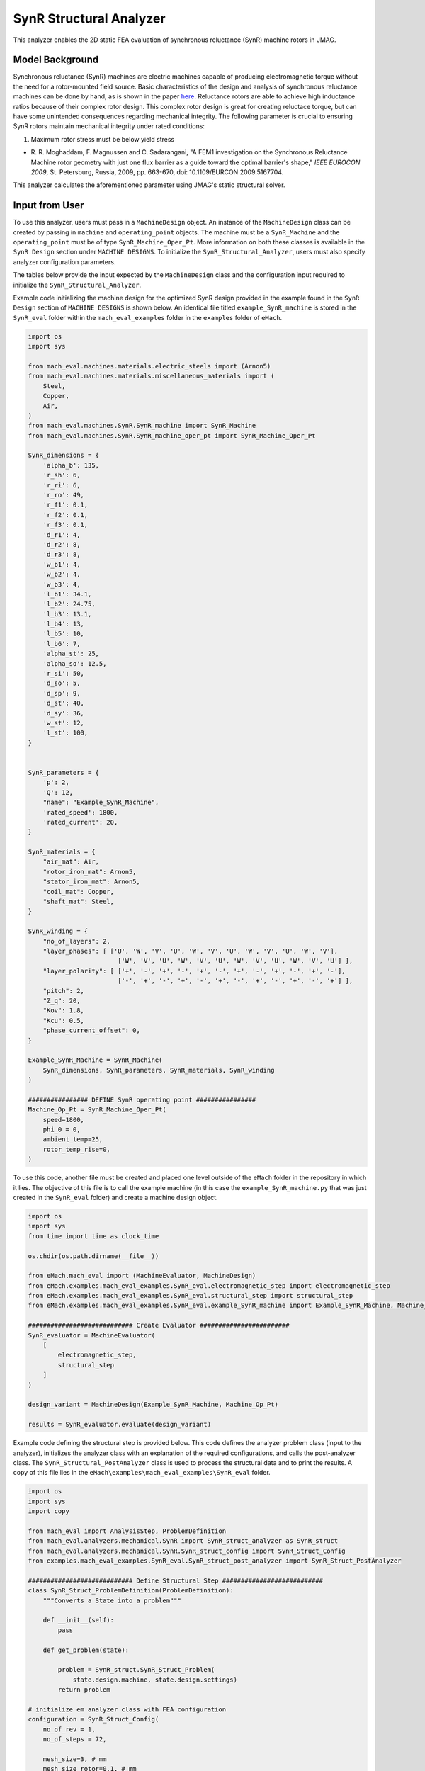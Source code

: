 SynR Structural Analyzer
########################################################################

This analyzer enables the 2D static FEA evaluation of synchronous reluctance (SynR) machine rotors in JMAG.

Model Background
****************

Synchronous reluctance (SynR) machines are electric machines capable of producing electromagnetic torque without the need for a 
rotor-mounted field source. Basic characteristics of the design and analysis of synchronous reluctance machines can be done 
by hand, as is shown in the paper `here <https://ieeexplore.ieee.org/stamp/stamp.jsp?tp=&arnumber=5167704>`_. Reluctance rotors
are able to achieve high inductance ratios because of their complex rotor design. This complex rotor design is great for creating
reluctace torque, but can have some unintended consequences regarding mechanical integrity. The following parameter is crucial to
ensuring SynR rotors maintain mechanical integrity under rated conditions:

1) Maximum rotor stress must be below yield stress

* R. R. Moghaddam, F. Magnussen and C. Sadarangani, "A FEM1 investigation on the Synchronous Reluctance Machine rotor geometry with 
  just one flux barrier as a guide toward the optimal barrier's shape," `IEEE EUROCON 2009`, St. Petersburg, Russia, 2009, 
  pp. 663-670, doi: 10.1109/EURCON.2009.5167704.

This analyzer calculates the aforementioned parameter using JMAG's static structural solver.

Input from User
*********************************

To use this analyzer, users must pass in a ``MachineDesign`` object. An instance of the ``MachineDesign`` class can be created by passing in 
``machine`` and ``operating_point`` objects. The machine must be a ``SynR_Machine`` and the ``operating_point`` must be of type 
``SynR_Machine_Oper_Pt``. More information on both these classes is available in the ``SynR Design`` section under ``MACHINE DESIGNS``. To 
initialize the ``SynR_Structural_Analyzer``, users must also specify analyzer configuration parameters.

The tables below provide the input expected by the ``MachineDesign`` class and the configuration input required to initialize the 
``SynR_Structural_Analyzer``.

.. csv-table:: `MachineDesign Input`
   :file: input_SynR_struct_analyzer.csv
   :widths: 70, 70
   :header-rows: 1

.. csv-table:: `SynR_Structural_Analyzer Initialization`
   :file: init_SynR_struct_analyzer.csv
   :widths: 70, 70
   :header-rows: 1

Example code initializing the machine design for the optimized SynR design provided in the example found in the ``SynR Design`` section of 
``MACHINE DESIGNS`` is shown below. An identical file titled ``example_SynR_machine`` is stored in the ``SynR_eval`` folder within the 
``mach_eval_examples`` folder in the ``examples`` folder of ``eMach``.

.. code-block:: python

    import os
    import sys

    from mach_eval.machines.materials.electric_steels import (Arnon5)
    from mach_eval.machines.materials.miscellaneous_materials import (
        Steel,
        Copper,
        Air,
    )
    from mach_eval.machines.SynR.SynR_machine import SynR_Machine
    from mach_eval.machines.SynR.SynR_machine_oper_pt import SynR_Machine_Oper_Pt

    SynR_dimensions = {
        'alpha_b': 135,
        'r_sh': 6,
        'r_ri': 6,
        'r_ro': 49,
        'r_f1': 0.1,
        'r_f2': 0.1,
        'r_f3': 0.1,
        'd_r1': 4,
        'd_r2': 8,
        'd_r3': 8,
        'w_b1': 4,
        'w_b2': 4,
        'w_b3': 4,
        'l_b1': 34.1,
        'l_b2': 24.75,
        'l_b3': 13.1,
        'l_b4': 13,
        'l_b5': 10,
        'l_b6': 7,
        'alpha_st': 25,
        'alpha_so': 12.5,
        'r_si': 50,
        'd_so': 5,
        'd_sp': 9,
        'd_st': 40,
        'd_sy': 36,
        'w_st': 12,
        'l_st': 100,
    }


    SynR_parameters = {
        'p': 2,
        'Q': 12,
        "name": "Example_SynR_Machine",
        'rated_speed': 1800,
        'rated_current': 20,   
    }

    SynR_materials = {
        "air_mat": Air,
        "rotor_iron_mat": Arnon5,
        "stator_iron_mat": Arnon5,
        "coil_mat": Copper,
        "shaft_mat": Steel,
    }

    SynR_winding = {
        "no_of_layers": 2,
        "layer_phases": [ ['U', 'W', 'V', 'U', 'W', 'V', 'U', 'W', 'V', 'U', 'W', 'V'],
                            ['W', 'V', 'U', 'W', 'V', 'U', 'W', 'V', 'U', 'W', 'V', 'U'] ],
        "layer_polarity": [ ['+', '-', '+', '-', '+', '-', '+', '-', '+', '-', '+', '-'],
                            ['-', '+', '-', '+', '-', '+', '-', '+', '-', '+', '-', '+'] ],
        "pitch": 2,
        "Z_q": 20,
        "Kov": 1.8,
        "Kcu": 0.5,
        "phase_current_offset": 0,
    }

    Example_SynR_Machine = SynR_Machine(
        SynR_dimensions, SynR_parameters, SynR_materials, SynR_winding
    )

    ################ DEFINE SynR operating point ################
    Machine_Op_Pt = SynR_Machine_Oper_Pt(
        speed=1800,
        phi_0 = 0,
        ambient_temp=25,
        rotor_temp_rise=0,
    )

To use this code, another file must be created and placed one level outside of the ``eMach`` folder in the repository in which it lies. The 
objective of this file is to call the example machine (in this case the ``example_SynR_machine.py`` that was just created in the ``SynR_eval``
folder) and create a machine design object. 

.. code-block:: python

    import os
    import sys
    from time import time as clock_time

    os.chdir(os.path.dirname(__file__))

    from eMach.mach_eval import (MachineEvaluator, MachineDesign)
    from eMach.examples.mach_eval_examples.SynR_eval.electromagnetic_step import electromagnetic_step
    from eMach.examples.mach_eval_examples.SynR_eval.structural_step import structural_step
    from eMach.examples.mach_eval_examples.SynR_eval.example_SynR_machine import Example_SynR_Machine, Machine_Op_Pt

    ############################ Create Evaluator ########################
    SynR_evaluator = MachineEvaluator(
        [
            electromagnetic_step,
            structural_step
        ]
    )

    design_variant = MachineDesign(Example_SynR_Machine, Machine_Op_Pt)

    results = SynR_evaluator.evaluate(design_variant)

Example code defining the structural step is provided below. This code defines the analyzer problem class (input to the analyzer), 
initializes the analyzer class with an explanation of the required configurations, and calls the post-analyzer class. The 
``SynR_Structural_PostAnalyzer`` class is used to process the structural data and to print the results. A copy of this file lies in 
the ``eMach\examples\mach_eval_examples\SynR_eval`` folder.

.. code-block:: python

    import os
    import sys
    import copy

    from mach_eval import AnalysisStep, ProblemDefinition
    from mach_eval.analyzers.mechanical.SynR import SynR_struct_analyzer as SynR_struct
    from mach_eval.analyzers.mechanical.SynR.SynR_struct_config import SynR_Struct_Config
    from examples.mach_eval_examples.SynR_eval.SynR_struct_post_analyzer import SynR_Struct_PostAnalyzer

    ############################ Define Structural Step ###########################
    class SynR_Struct_ProblemDefinition(ProblemDefinition):
        """Converts a State into a problem"""

        def __init__(self):
            pass

        def get_problem(state):

            problem = SynR_struct.SynR_Struct_Problem(
                state.design.machine, state.design.settings)
            return problem

    # initialize em analyzer class with FEA configuration
    configuration = SynR_Struct_Config(
        no_of_rev = 1,
        no_of_steps = 72,

        mesh_size=3, # mm
        mesh_size_rotor=0.1, # mm
        airgap_mesh_radial_div=4,
        airgap_mesh_circum_div=720,
        mesh_air_region_scale=1.05,

        only_table_results=False,
        csv_results="CsvOutputCalculation",
        del_results_after_calc=False,
        run_folder=os.path.dirname(__file__) + "/run_data/",
        jmag_csv_folder=os.path.dirname(__file__) + "/run_data/jmag_csv/",

        max_nonlinear_iterations=50,
        multiple_cpus=True,
        num_cpus=4,
        jmag_scheduler=False,
        jmag_visible=True,
        scale_axial_length = True,
    )

    SynR_struct_analysis = SynR_struct.SynR_Struct_Analyzer(configuration)

    structural_step = AnalysisStep(SynR_Struct_ProblemDefinition, SynR_struct_analysis, SynR_Struct_PostAnalyzer)

Output to User
**********************************

The ``SynR_Structural_Analyzer`` returns a dictionary holding the results obtained from the static analysis of the machine. The elements 
of this dictionary and their descriptions are provided below:

.. csv-table:: `SynR_Structural_Analyzer Output`
   :file: output_SynR_struct_analyzer.csv
   :widths: 70, 70
   :header-rows: 1

As mentioned, the post analyzer is necessary to extract and compute the analyzer's computations and to interpret the results. The post analyzer 
contains the following code and lies also in the ``eMach\examples\mach_eval_examples\SynR_eval`` folder. The code contained in the post analyzer, 
in this case to find the maximum induced stress, can be seen here:

.. code-block:: python

    import copy

    class SynR_Struct_PostAnalyzer:
        def get_next_state(results, in_state):
            state_out = copy.deepcopy(in_state)

            ############################ Extract required info ###########################
            struct = results["max_stress"]
            s = struct['Maximum Value']
            max_stress = s[0]
            yield_stress = 300 * 1000000

            ############################ Output #################################
            print("\n************************ STRUCTURAL RESULT ************************")
            print("Maximum Stress = ", max_stress/1000000, " MPa",)
            if max_stress > yield_stress:
                print("This exceeds the yield stress of the rotor!")
            else:
                print("This does not exceed the yield stress of the rotor!")
            print("************************************************************\n")
        

            return state_out

All example SynR evaluation scripts, including the one used for this analyzer, can be found in ``eMach\examples\mach_eval_examples\SynR_eval``,
where the post-analyzer script uses FEA results and calculates the maximum induced stress. This analyzer can be run by simply running 
the ``SynR_evaluator`` file in the aforementioned folder. This example should produce the following results:

.. csv-table:: `SynR_Structural_Analyzer Results`
   :file: results_SynR_struct_analyzer.csv
   :widths: 70, 70, 30
   :header-rows: 1